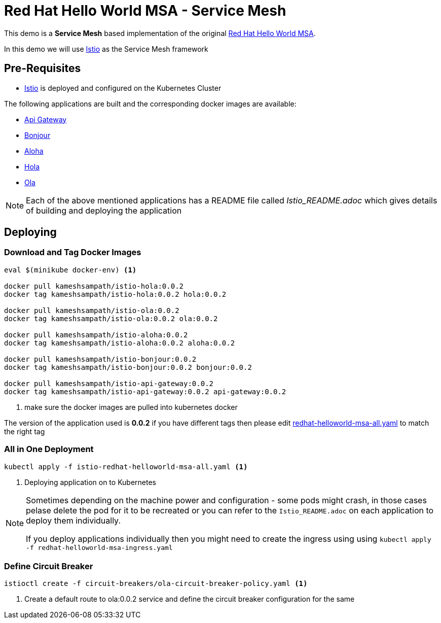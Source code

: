 :linkattrs:
= Red Hat Hello World MSA - Service Mesh

This demo is a *Service Mesh* based implementation of the original
https://cdn.rawgit.com/redhat-helloworld-msa/helloworld-msa/master/readme.html[Red Hat Hello World MSA].

In this demo we will use https://istio.io[Istio] as the Service Mesh framework

== Pre-Requisites

* https://istio.io[Istio] is deployed and configured on the Kubernetes Cluster

The following applications are built and the corresponding docker images are available:

* https://github.com/redhat-developer-demos/istio-api-gateway/blob/master/Istio_README.adoc[Api Gateway]
* https://github.com/redhat-developer-demos/istio-bonjour/blob/master/Istio_README.adoc[Bonjour]
* https://github.com/redhat-developer-demos/istio-aloha/blob/master/Istio_README.adoc[Aloha]
* https://github.com/redhat-developer-demos/istio-hola/blob/master/Istio_README.adoc[Hola]
* https://github.com/redhat-developer-demos/istio-ola/blob/master/Istio_README.adoc[Ola]

[NOTE]
====
Each of the above mentioned applications has a README file called _Istio_README.adoc_ which gives details of building
and deploying the application
====

== Deploying

=== Download and Tag Docker Images

[code,sh]
----
eval $(minikube docker-env) <1>

docker pull kameshsampath/istio-hola:0.0.2
docker tag kameshsampath/istio-hola:0.0.2 hola:0.0.2

docker pull kameshsampath/istio-ola:0.0.2
docker tag kameshsampath/istio-ola:0.0.2 ola:0.0.2

docker pull kameshsampath/istio-aloha:0.0.2
docker tag kameshsampath/istio-aloha:0.0.2 aloha:0.0.2

docker pull kameshsampath/istio-bonjour:0.0.2
docker tag kameshsampath/istio-bonjour:0.0.2 bonjour:0.0.2

docker pull kameshsampath/istio-api-gateway:0.0.2
docker tag kameshsampath/istio-api-gateway:0.0.2 api-gateway:0.0.2
----
<1> make sure the docker images are pulled into kubernetes docker
[NOTE]
====
The version of the application used is *0.0.2* if you have different tags then please edit
link:./redhat-helloworld-msa-all.yaml[redhat-helloworld-msa-all.yaml] to match the right tag
====

=== All in One Deployment

[code,sh]
----
kubectl apply -f istio-redhat-helloworld-msa-all.yaml <1>
----

<1> Deploying application on to Kubernetes

[NOTE]
====
Sometimes depending on the machine power and configuration - some pods might crash, in those cases pelase delete the pod for it to be recreated or you can refer to the `Istio_README.adoc` on each application to deploy them individually.

If you deploy applications individually then you might need to create the ingress using  using `kubectl apply -f redhat-helloworld-msa-ingress.yaml` 
====

=== Define Circuit Breaker

[code,sh]
----
istioctl create -f circuit-breakers/ola-circuit-breaker-policy.yaml <1>
----

<1> Create a default route to ola:0.0.2 service and define the circuit breaker configuration for the same
